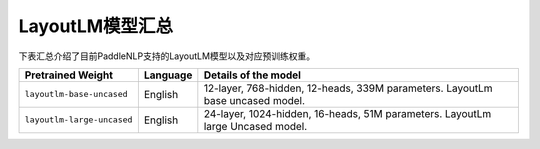 

------------------------------------
LayoutLM模型汇总
------------------------------------



下表汇总介绍了目前PaddleNLP支持的LayoutLM模型以及对应预训练权重。

+----------------------------------------------------------------------------------+--------------+-----------------------------------------+
| Pretrained Weight                                                                | Language     | Details of the model                    |
+==================================================================================+==============+=========================================+
|``layoutlm-base-uncased``                                                         | English      | 12-layer, 768-hidden,                   |
|                                                                                  |              | 12-heads, 339M parameters.              |
|                                                                                  |              | LayoutLm base uncased model.            |
+----------------------------------------------------------------------------------+--------------+-----------------------------------------+
|``layoutlm-large-uncased``                                                        | English      | 24-layer, 1024-hidden,                  |
|                                                                                  |              | 16-heads, 51M parameters.               |
|                                                                                  |              | LayoutLm large Uncased model.           |
+----------------------------------------------------------------------------------+--------------+-----------------------------------------+